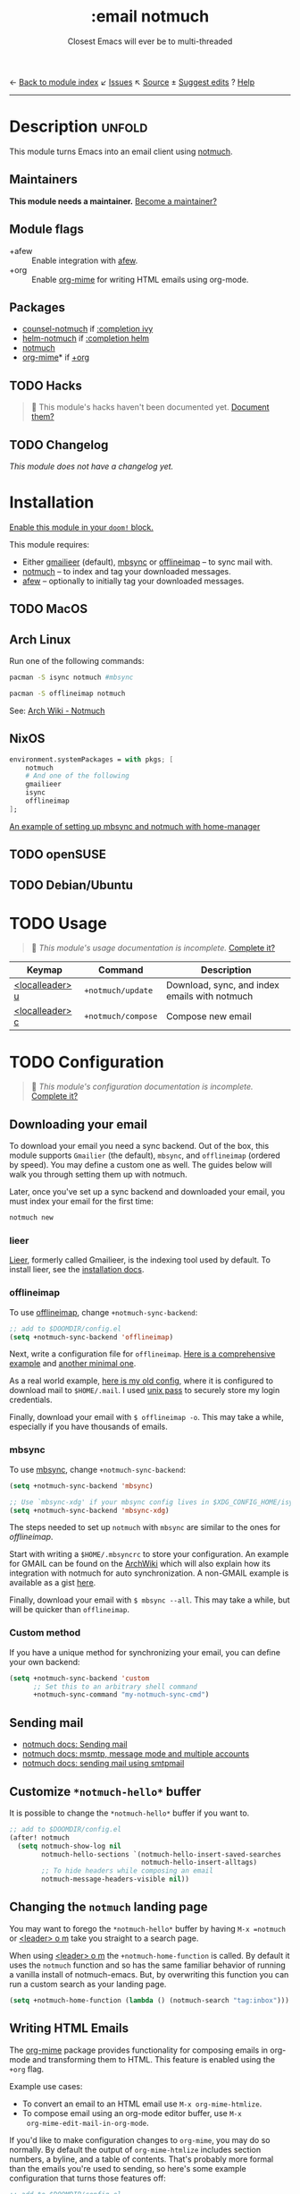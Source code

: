 ← [[doom-module-index:][Back to module index]]               ↙ [[doom-module-issues:::email notmuch][Issues]]  ↖ [[doom-module-source:email/notmuch][Source]]  ± [[doom-suggest-edit:][Suggest edits]]  ? [[doom-help-modules:][Help]]
--------------------------------------------------------------------------------
#+TITLE:    :email notmuch
#+SUBTITLE: Closest Emacs will ever be to multi-threaded
#+CREATED:  May 05, 2019
#+SINCE:    2.0.0

* Description :unfold:
This module turns Emacs into an email client using [[doom-package:][notmuch]].

** Maintainers
*This module needs a maintainer.* [[doom-contrib-maintainer:][Become a maintainer?]]

** Module flags
- +afew ::
  Enable integration with [[https://github.com/afewmail/afew][afew]].
- +org ::
  Enable [[doom-package:][org-mime]] for writing HTML emails using org-mode.

** Packages
- [[doom-package:][counsel-notmuch]] if [[doom-module:][:completion ivy]]
- [[doom-package:][helm-notmuch]] if [[doom-module:][:completion helm]]
- [[doom-package:][notmuch]]
- [[doom-package:][org-mime]]* if [[doom-module:][+org]]

** TODO Hacks
#+begin_quote
 🔨 This module's hacks haven't been documented yet. [[doom-contrib-module:][Document them?]]
#+end_quote

** TODO Changelog
# This section will be machine generated. Don't edit it by hand.
/This module does not have a changelog yet./

* Installation
[[id:01cffea4-3329-45e2-a892-95a384ab2338][Enable this module in your ~doom!~ block.]]

This module requires:

+ Either [[https://github.com/gauteh/lieer][gmailieer]] (default), [[https://isync.sourceforge.io/][mbsync]] or [[http://www.offlineimap.org/][offlineimap]] -- to sync mail with.
+ [[https://notmuchmail.org/][notmuch]] -- to index and tag your downloaded messages.
+ [[https://github.com/afewmail/afew][afew]] -- optionally to initially tag your downloaded messages.

** TODO MacOS

** Arch Linux
Run one of the following commands:
#+begin_src sh
pacman -S isync notmuch #mbsync
#+end_src
#+begin_src sh
pacman -S offlineimap notmuch
#+end_src

See: [[https://wiki.archlinux.org/index.php/Notmuch][Arch Wiki - Notmuch]]

** NixOS
#+begin_src nix
environment.systemPackages = with pkgs; [
    notmuch
    # And one of the following
    gmailieer
    isync
    offlineimap
];
#+end_src

[[https://github.com/Emiller88/dotfiles/blob/319841bd3b89e59b01d169137cceee3183aba4fc/modules/shell/mail.nix][An example of setting up mbsync and notmuch with home-manager]]

** TODO openSUSE
** TODO Debian/Ubuntu

* TODO Usage
#+begin_quote
 🔨 /This module's usage documentation is incomplete./ [[doom-contrib-module:][Complete it?]]
#+end_quote

| Keymap          | Command            | Description                                   |
|-----------------+--------------------+-----------------------------------------------|
| [[kbd:][<localleader> u]] | ~+notmuch/update~  | Download, sync, and index emails with notmuch |
| [[kbd:][<localleader> c]] | ~+notmuch/compose~ | Compose new email                             |

* TODO Configuration
#+begin_quote
 🔨 /This module's configuration documentation is incomplete./ [[doom-contrib-module:][Complete it?]]
#+end_quote

** Downloading your email
To download your email you need a sync backend. Out of the box, this module
supports =Gmailier= (the default), =mbsync=, and =offlineimap= (ordered by
speed). You may define a custom one as well. The guides below will walk you
through setting them up with notmuch.

Later, once you've set up a sync backend and downloaded your email, you must
index your email for the first time:
#+begin_src sh
notmuch new
#+end_src

*** lieer
[[https://github.com/gauteh/lieer][Lieer]], formerly called Gmailieer, is the indexing tool used by default. To
install lieer, see the [[https://github.com/gauteh/lieer#installation][installation docs]].

*** offlineimap
To use [[https://www.offlineimap.org/][offlineimap]], change ~+notmuch-sync-backend~:
#+begin_src emacs-lisp
;; add to $DOOMDIR/config.el
(setq +notmuch-sync-backend 'offlineimap)
#+end_src

Next, write a configuration file for =offlineimap=. [[https://github.com/OfflineIMAP/offlineimap/blob/master/offlineimap.conf][Here is a comprehensive
example]] and [[https://github.com/OfflineIMAP/offlineimap/blob/master/offlineimap.conf.minimal][another minimal one]].

As a real world example, [[https://github.com/hlissner/dotfiles/blob/5f146b6c39552c0cf38025406f5dba7389542b0a/shell/mu/.offlineimaprc][here is my old config]], where it is configured to
download mail to =$HOME/.mail=. I used [[https://www.passwordstore.org/][unix pass]] to securely store my login
credentials.

Finally, download your email with ~$ offlineimap -o~. This may take a while,
especially if you have thousands of emails.

*** mbsync
To use [[https://isync.sourceforge.io/][mbsync]], change ~+notmuch-sync-backend~:
#+begin_src emacs-lisp
(setq +notmuch-sync-backend 'mbsync)

;; Use `mbsync-xdg' if your mbsync config lives in $XDG_CONFIG_HOME/isync:
(setq +notmuch-sync-backend 'mbsync-xdg)
#+end_src

The steps needed to set up =notmuch= with =mbsync= are similar to the ones for
[[*offlineimap][offlineimap]].

Start with writing a =$HOME/.mbsyncrc= to store your configuration. An example
for GMAIL can be found on the [[https://wiki.archlinux.org/index.php/isync#Configuring][ArchWiki]] which will also explain how its
integration with notmuch for auto synchronization. A non-GMAIL example is
available as a gist [[https://gist.github.com/agraul/60977cc497c3aec44e10591f94f49ef0][here]].

Finally, download your email with ~$ mbsync --all~. This may take a while, but
will be quicker than =offlineimap=.

*** Custom method
If you have a unique method for synchronizing your email, you can define your
own backend:
#+begin_src emacs-lisp
(setq +notmuch-sync-backend 'custom
      ;; Set this to an arbitrary shell command
      +notmuch-sync-command "my-notmuch-sync-cmd")
#+end_src

** Sending mail
- [[https://notmuchmail.org/notmuch-emacs/#index6h2][notmuch docs: Sending mail]]
- [[https://notmuchmail.org/emacstips/#index11h2][notmuch docs: msmtp, message mode and multiple accounts]]
- [[https://notmuchmail.org/emacstips/#index12h2][notmuch docs: sending mail using smtpmail]]

** Customize =*notmuch-hello*= buffer
It is possible to change the =*notmuch-hello*= buffer if you want to.
#+begin_src emacs-lisp
;; add to $DOOMDIR/config.el
(after! notmuch
  (setq notmuch-show-log nil
        notmuch-hello-sections `(notmuch-hello-insert-saved-searches
                                 notmuch-hello-insert-alltags)
        ;; To hide headers while composing an email
        notmuch-message-headers-visible nil))
#+end_src

** Changing the =notmuch= landing page
You may want to forego the =*notmuch-hello*= buffer by having ~M-x =notmuch~ or
[[kbd:][<leader> o m]] take you straight to a search page.

When using [[kbd:][<leader> o m]] the ~+notmuch-home-function~ is called. By default it
uses the ~notmuch~ function and so has the same familiar behavior of running a
vanilla install of notmuch-emacs. But, by overwriting this function you can run
a custom search as your landing page.
#+begin_src emacs-lisp
(setq +notmuch-home-function (lambda () (notmuch-search "tag:inbox")))
#+end_src

** Writing HTML Emails
The [[https://github.com/org-mime/org-mime][org-mime]] package provides functionality for composing emails in org-mode and
transforming them to HTML. This feature is enabled using the =+org= flag.

Example use cases:
- To convert an email to an HTML email use ~M-x org-mime-htmlize~.
- To compose email using an org-mode editor buffer, use ~M-x
  org-mime-edit-mail-in-org-mode~.

If you'd like to make configuration changes to =org-mime=, you may do so
normally. By default the output of =org-mime-htmlize= includes section numbers,
a byline, and a table of contents. That's probably more formal than the emails
you're used to sending, so here's some example configuration that turns those
features off:
#+begin_src emacs-lisp
;; add to $DOOMDIR/config.el
(after! org-mime
  (setq org-mime-export-options '(:section-numbers nil
                                  :with-author nil
                                  :with-toc nil)))
#+end_src

* Troubleshooting
/There are no known problems with this module./ [[doom-report:][Report one?]]

* Frequently asked questions
/This module has no FAQs yet./ [[doom-suggest-faq:][Ask one?]]

* TODO Appendix
#+begin_quote
 🔨 This module has no appendix yet. [[doom-contrib-module:][Write one?]]
#+end_quote
